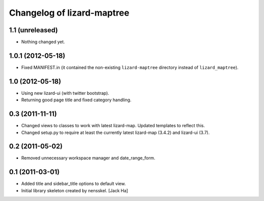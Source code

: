 Changelog of lizard-maptree
===================================================

1.1 (unreleased)
----------------

- Nothing changed yet.


1.0.1 (2012-05-18)
------------------

- Fixed MANIFEST.in (it contained the non-existing ``lizard-maptree``
  directory instead of ``lizard_maptree``).


1.0 (2012-05-18)
----------------

- Using new lizard-ui (with twitter bootstrap).

- Returning good page title and fixed category handling.


0.3 (2011-11-11)
----------------

- Changed views to classes to work with latest lizard-map. Updated
  templates to reflect this.

- Changed setup.py to require at least the currently latest
  lizard-map (3.4.2) and lizard-ui (3.7).


0.2 (2011-05-02)
----------------

- Removed unnecessary workspace manager and date_range_form.


0.1 (2011-03-01)
----------------

- Added title and sidebar_title options to default view.

- Initial library skeleton created by nensskel.  [Jack Ha]
